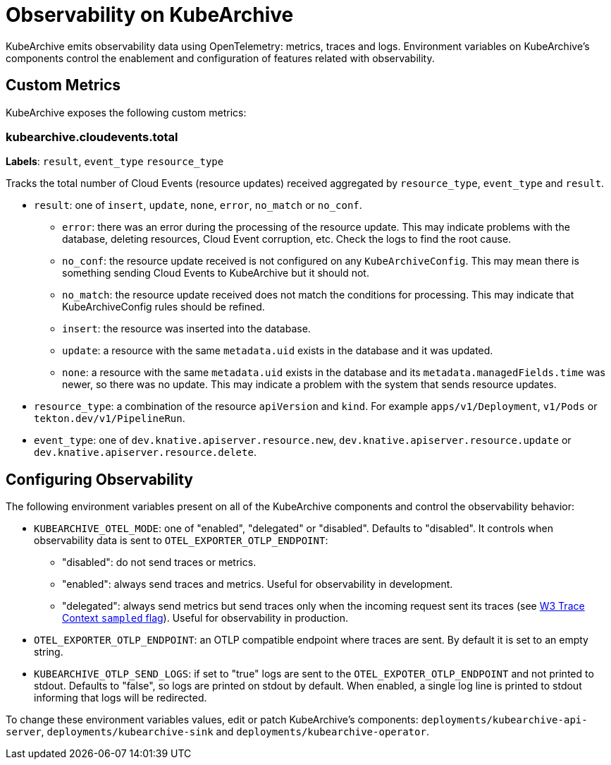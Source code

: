 = Observability on KubeArchive

KubeArchive emits observability data using OpenTelemetry: metrics, traces and
logs. Environment variables on KubeArchive's components control the enablement
and configuration of features related with observability.

## Custom Metrics

KubeArchive exposes the following custom metrics:

### kubearchive.cloudevents.total

**Labels**: `result`, `event_type` `resource_type`

Tracks the total number of Cloud Events (resource updates) received aggregated by `resource_type`,
`event_type` and `result`.

* `result`: one of `insert`, `update`, `none`, `error`, `no_match` or `no_conf`.
** `error`: there was an error during the processing of the resource update. This may indicate
    problems with the database, deleting resources, Cloud Event corruption, etc. Check the logs
    to find the root cause.
** `no_conf`: the resource update received is not configured on any `KubeArchiveConfig`. This may
    mean there is something sending Cloud Events to KubeArchive but it should not.
** `no_match`: the resource update received does not match the conditions for processing. This may
    indicate that KubeArchiveConfig rules should be refined.
** `insert`: the resource was inserted into the database.
** `update`: a resource with the same `metadata.uid` exists in the database and it was updated.
** `none`: a resource with the same `metadata.uid` exists in the database and its
    `metadata.managedFields.time` was newer, so there was no update. This may indicate a problem
    with the system that sends resource updates.

* `resource_type`: a combination of the resource `apiVersion` and `kind`. For example `apps/v1/Deployment`,
`v1/Pods` or `tekton.dev/v1/PipelineRun`.
* `event_type`: one of `dev.knative.apiserver.resource.new`, `dev.knative.apiserver.resource.update`
or `dev.knative.apiserver.resource.delete`.

## Configuring Observability

The following environment variables present on all of the KubeArchive components
and control the observability behavior:

* `KUBEARCHIVE_OTEL_MODE`: one of "enabled", "delegated" or "disabled". Defaults to
 "disabled". It controls when observability data is sent to `OTEL_EXPORTER_OTLP_ENDPOINT`:
** "disabled": do not send traces or metrics.
** "enabled": always send traces and metrics. Useful for observability in development.
** "delegated": always send metrics but send traces only when the incoming request sent its traces (see
link:https://www.w3.org/TR/trace-context-2/#sampled-flag[W3 Trace Context `sampled` flag]).
Useful for observability in production.
* `OTEL_EXPORTER_OTLP_ENDPOINT`: an OTLP compatible endpoint where traces are
    sent. By default it is set to an empty string.
* `KUBEARCHIVE_OTLP_SEND_LOGS`: if set to "true" logs are sent to the
    `OTEL_EXPOTER_OTLP_ENDPOINT` and not printed to stdout. Defaults to
    "false", so logs are printed on stdout by default. When enabled, a single log line
    is printed to stdout informing that logs will be redirected.

To change these environment variables values, edit or patch KubeArchive's
components: `deployments/kubearchive-api-server`, `deployments/kubearchive-sink`
and `deployments/kubearchive-operator`.

